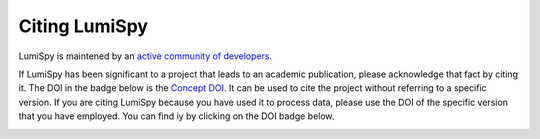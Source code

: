 ================
 Citing LumiSpy
================

LumiSpy is maintened by an `active community of developers 
<https://github.com/lumispy/lumispy/contributors>`_.

If LumiSpy has been significant to a project that leads to an academic
publication, please acknowledge that fact by citing it. The DOI in the
badge below is the `Concept DOI <https://help.zenodo.org/#versioning>`_.
It can be used to cite the project without referring to a specific
version. If you are citing LumiSpy because you have used it to process data,
please use the DOI of the specific version that you have employed. You can
find iy by clicking on the DOI badge below.

.. image:: https://zenodo.org/badge/DOI/10.5281/zenodo.5722508.svg
   :target: https://doi.org/10.5281/zenodo.5722508
